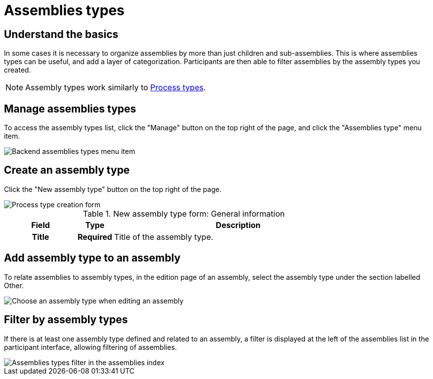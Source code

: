 = Assemblies types

== Understand the basics

In some cases it is necessary to organize assemblies by more than just children and sub-assemblies. 
This is where assemblies types can be useful, and add a layer of categorization. 
Participants are then able to filter assemblies by the assembly types you created. 

NOTE: Assembly types work similarly to xref:admin:spaces/processes/types.adoc[Process types].

== Manage assemblies types

To access the assembly types list, click the "Manage" button on the top right of the page, and click the "Assemblies type" menu item. 

image::spaces/assemblies/assemblies_types_list.png[Backend assemblies types menu item]

== Create an assembly type

Click the "New assembly type" button on the top right of the page. 

image::spaces/assemblies/assemblies_types_form.png[Process type creation form]

.New assembly type form: General information
[cols="20h,10h,~"]
|===
|Field |Type |Description

|Title
|Required
|Title of the assembly type.

|===

== Add assembly type to an assembly

To relate assemblies to assembly types, in the edition page of an assembly, select the assembly type under the section labelled Other.

image:spaces/assemblies/assemblies_types_edit_process.png[Choose an assembly type when editing an assembly]

== Filter by assembly types

If there is at least one assembly type defined and related to an assembly, a filter is displayed at the left of the assemblies list 
in the participant interface, allowing filtering of assemblies.

image::spaces/assemblies/assemblies_types_filter.png[Assemblies types filter in the assemblies index]